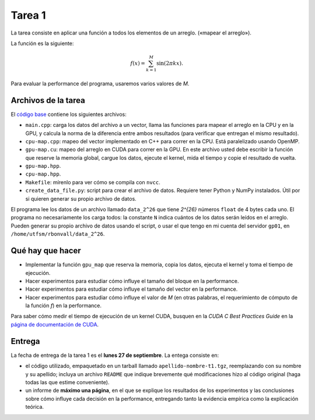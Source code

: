Tarea 1
=======
La tarea consiste en aplicar una función
a todos los elementos de un arreglo.
(«mapear el arreglo»).

La función es la siguiente:

.. math::

    f(x) = \sum_{k = 1}^M \sin(2\pi kx).

Para evaluar la performance del programa,
usaremos varios valores de `M`.

Archivos de la tarea
--------------------
El `código base`_ contiene los siguientes archivos:

* ``main.cpp``: carga los datos del archivo a un vector,
  llama las funciones para mapear el arreglo
  en la CPU y en la GPU,
  y calcula la norma de la diferencia entre ambos resultados
  (para verificar que entregan el mismo resultado).

* ``cpu-map.cpp``:
  mapeo del vector implementado en C++ para correr en la CPU.
  Está paralelizado usando OpenMP.

* ``gpu-map.cu``:
  mapeo del arreglo en CUDA para correr en la GPU.
  En este archivo usted debe escribir la función
  que reserve la memoria global,
  cargue los datos,
  ejecute el kernel,
  mida el tiempo
  y copie el resultado de vuelta.

* ``gpu-map.hpp``.
* ``cpu-map.hpp``.
* ``Makefile``: mírenlo para ver cómo se compila con ``nvcc``.

* ``create_data_file.py``: script para crear el archivo de datos.
  Requiere tener Python y NumPy instalados.
  Útil por si quieren generar su propio archivo de datos.

.. _código base: _static/apellido-nombre-t1.tgz

El programa lee los datos de un archivo llamado ``data_2^26``
que tiene `2^{26}` números ``float`` de 4 bytes cada uno.
El programa no necesariamente los carga todos:
la constante ``N`` indica cuántos de los datos serán leídos en el arreglo.
Pueden generar su propio archivo de datos usando el script,
o usar el que tengo en mi cuenta del servidor ``gp01``,
en ``/home/utfsm/rbonvall/data_2^26``.

Qué hay que hacer
-----------------
* Implementar la función ``gpu_map`` que reserva la memoria,
  copia los datos, ejecuta el kernel y toma el tiempo de ejecución.

* Hacer experimentos para estudiar cómo influye el tamaño del bloque
  en la performance.

* Hacer experimentos para estudiar cómo influye el tamaño del vector
  en la performance.

* Hacer experimentos para estudiar cómo influye el valor de `M`
  (en otras palabras, el requerimiento de cómputo de la función `f`)
  en la performance.

Para saber cómo medir el tiempo de ejecución de un kernel CUDA,
busquen en la *CUDA C Best Practices Guide*
en la `página de documentación de CUDA`_.

.. _página de documentación de CUDA: http://developer.nvidia.com/object/cuda_3_1_downloads.html

Entrega
-------
La fecha de entrega de la tarea 1 es el **lunes 27 de septiembre**.
La entega consiste en:

* el código utilizado, empaquetado en un tarball llamado
  ``apellido-nombre-t1.tgz``, reemplazando con su nombre y su apellido;
  incluya un archivo ``README`` que indique brevemente
  qué modificaciones hizo al código original
  (haga todas las que estime conveniente).

* un informe de **máximo una página**, en el que se explique los resultados de
  los experimentos y las conclusiones sobre cómo influye cada decisión en la
  performance, entregando tanto la evidencia empírica como la explicación
  teórica.

